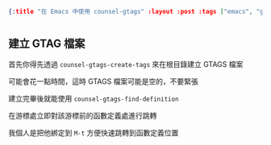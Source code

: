 #+OPTIONS: toc:nil
#+BEGIN_SRC json :noexport:
{:title "在 Emacs 中使用 counsel-gtags" :layout :post :tags ["emacs", "gtags", "counsel"] :toc false}
#+END_SRC

* 

** 

** 建立 GTAG 檔案

首先你得先透過 =counsel-gtags-create-tags= 來在根目錄建立 GTAGS 檔案

可能會花一點時間，這時 GTAGS 檔案可能是空的，不要緊張

建立完畢後就能使用 =counsel-gtags-find-definition= 

在游標處立即對該游標前的函數定義處進行跳轉

我個人是把他綁定到 =M-t= 方便快速跳轉到函數定義位置



